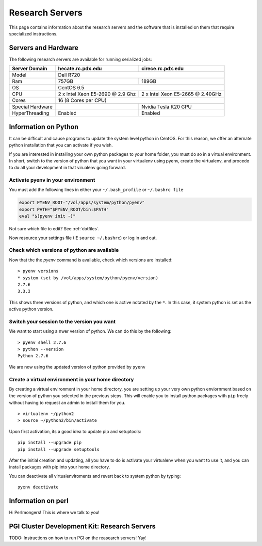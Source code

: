 Research Servers
================

This page contains information about the research servers and the software that is installed on them that require specialized instructions.

Servers and Hardware
--------------------

The following research servers are available for running serialized jobs:

+------------------+----------------------------------+----------------------------------+
| Server Domain    | hecate.rc.pdx.edu                | cirece.rc.pdx.edu                |
+==================+==================================+==================================+
| Model            | Dell R720                                                           |
+------------------+----------------------------------+----------------------------------+
| Ram              | 757GB                            | 189GB                            |
+------------------+----------------------------------+----------------------------------+
| OS               | CentOS 6.5                                                          |
+------------------+----------------------------------+----------------------------------+
| CPU              | 2 x Intel Xeon E5-2690 @ 2.9 Ghz | 2 x Intel Xeon E5-2665 @ 2.40GHz |
+------------------+----------------------------------+----------------------------------+
| Cores            | 16 (8 Cores per CPU)                                                |
+------------------+----------------------------------+----------------------------------+
| Special Hardware |                                  | Nvidia Tesla K20 GPU             |
+------------------+----------------------------------+----------------------------------+
| HyperThreading   | Enabled                          | Enabled                          |
+------------------+----------------------------------+----------------------------------+

Information on Python
---------------------

It can be difficult and cause programs to update the system level python in CentOS. For this reason, we offer an alternate python installation that you can activate if you wish.

If you are interested in installing your own python packages to your home folder, you must do so in a virtual environment.  In short, switch to the version of python that you want in your virtualenv using pyenv, create the virtualenv, and procede to do all your development in that virualenv going forward.

Activate pyenv in your environment
``````````````````````````````````
You must add the following lines in either your ``~/.bash_profile`` or ``~/.bashrc file``

.. code-block:: sh

  export PYENV_ROOT="/vol/apps/system/python/pyenv"
  export PATH="$PYENV_ROOT/bin:$PATH"
  eval "$(pyenv init -)" 

Not sure which file to edit? See :ref:`dotfiles`.

Now resource your settings file (IE ``source ~/.bashrc``) or log in and out.

Check which versions of python are available
````````````````````````````````````````````

Now that the the `pyenv` command is available, check which versions are installed::

  > pyenv versions
  * system (set by /vol/apps/system/python/pyenv/version)
  2.7.6
  3.3.3

This shows three versions of python, and which one is active notated by the ``*``.  In this case, it system python is set as the active python version.

Switch your session to the version you want
```````````````````````````````````````````

We want to start using a nwer version of python.  We can do this by the following::

  > pyenv shell 2.7.6
  > python --version
  Python 2.7.6

We are now using the updated version of python provided by ``pyenv``

Create a virtual environment in your home directory
```````````````````````````````````````````````````

By creating a virtual environment in your home directory, you are setting up your very own python enviornment based on the version of python you selected in the previous steps.  This will enable you to install python packages with ``pip`` freely without having to request an admin to install them for you. ::

  > virtualenv ~/python2
  > source ~/python2/bin/activate

Upon first activation, its a good idea to update pip and setuptools::

  pip install --upgrade pip
  pip install --upgrade setuptools

After the initial creation and updating, all you have to do is activate your virtualenv when you want to use it, and you can install packages with pip into your home directory.

You can deactivate all virtualenviroments and revert back to system python by typing::

  pyenv deactivate

Information on perl
-------------------

Hi Perlmongers!  This is where we talk to you!

.. _pgiResearch:

PGI Cluster Development Kit: Research Servers
---------------------------------------------

TODO: Instructions on how to run PGI on the reasearch servers!  Yay!

